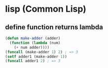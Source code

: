 * lisp (Common Lisp)
** define function returns lambda
   #+BEGIN_SRC lisp
     (defun make-adder (adder)
       (function (lambda (num)
         (+ num adder))))
     (funcall (make-adder 1) 2) ; => 3
     (setf adder1 (make-adder 1))
     (funcall adder1 2) ; => 3
   #+END_SRC
